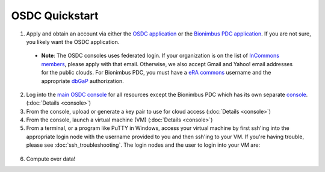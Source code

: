 OSDC Quickstart
===============
1. Apply and obtain an account via either the `OSDC application <http://www.opensciencedatacloud.org/apply>`_ or the `Bionimbus PDC application <http://bionimbus-pdc.opensciencedatacloud.org/apply>`_. If you are not sure, you likely want the OSDC application.

  * **Note**: The OSDC consoles uses federated login. If your organization is on the list of `InCommons members <https://incommon.org/federation/info/all-orgs.html>`_, please apply with that email. Otherwise, we also accept Gmail and Yahoo! email addresses for the public clouds. For Bionimbus PDC, you must have a `eRA commons <https://public.era.nih.gov/commons/>`_ username and the appropriate `dbGaP <http://www.ncbi.nlm.nih.gov/gap>`_ authorization.

2. Log into the `main OSDC console <http://www.opensciencedatacloud.org/console>`_ for all resources except the Bionimbus PDC which has its own separate `console <http://bionimbus-pdc.opensciencedatacloud.org>`_. (:doc:`Details <console>`)

3. From the console, upload or generate a key pair to use for cloud access (:doc:`Details <console>`)

4. From the console, launch a virtual machine (VM) (:doc:`Details <console>`)

5. From a terminal, or a program like PuTTY in Windows, access your virtual machine by first ssh'ing into the appropriate login node with the username provided to you and then ssh'ing to your VM. If you're having trouble, please see :doc:`ssh_troubleshooting`. The login nodes and the user to login into your VM are:

  =============  ====================================== ==================
  Cloud          Login Node                             VM Username
  =============  ====================================== ==================
  OSDC Adler     login.opensciencedatacloud.org         root
  OSDC Sullivan  login2.opensciencedatacloud.org        ubuntu
  Bionimbus PDC  bionimbus-pdc.opensciencedatacloud.org same as login node
  Conte          conte.bionimbus.org         same as login node
  =============  ====================================== ==================

6. Compute over data!
